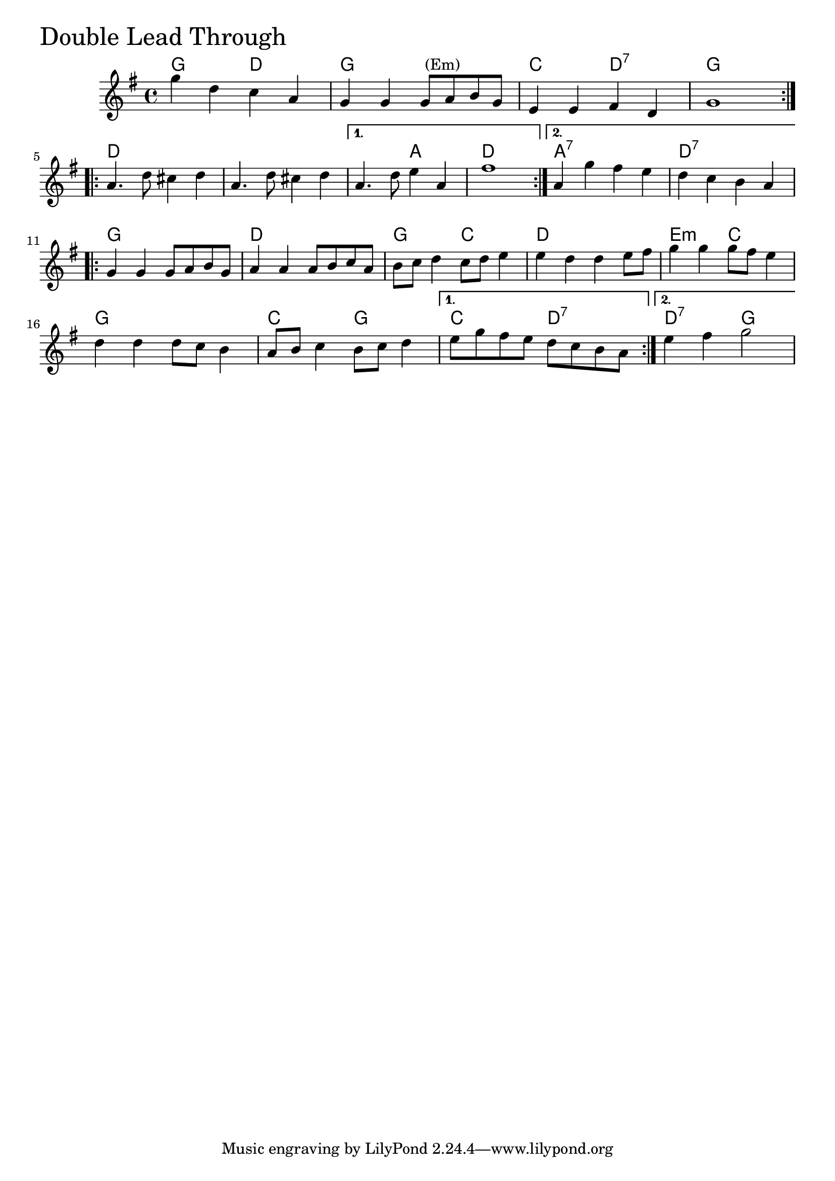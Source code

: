 \version "2.18.0"

DoubleLeadThroughChords = \chordmode{
  g2 d g1 c2 d:7 g1
  d s s2 a d1 a:7 d:7
  g d g2 c d1
  e2:min c g1 c2 g c2 d:7 d:7 g
  
}

DoubleLeadThrough = \relative{
  \key g \major
  \time 4/4
  \repeat volta 2 {
    g''4 d c a
    g g g8^\markup { \null { (Em) }} a b g
    e4 e fis d
    g1
  }
  \break
  \repeat volta 2 {
    a4. d8 cis4 d
    a4. d8 cis4 d
  }
  \alternative{
    {a4. d8 e4 a,
     fis'1}
    {a,4 g' fis e
     d c b a}
  }
  \break
  \repeat volta 2{
    g4 g g8 a b g
    a4 a a8 b c a
    b c d4 c8 d e4
    e d d e8 fis
    g4 g g8 fis e4
    d d d8 c b4
    a8 b c4 b8 c d4
  }
  \alternative{
    {e8 g fis e d c b a}
    {e'4 fis g2}
  }
}


\score {
  <<
    \new ChordNames \DoubleLeadThroughChords 
    \new Staff { \clef treble \DoubleLeadThrough }
  >>
  \header { piece = \markup {\fontsize #4.0 "Double Lead Through"}}
  \layout {}
  \midi {}
}
